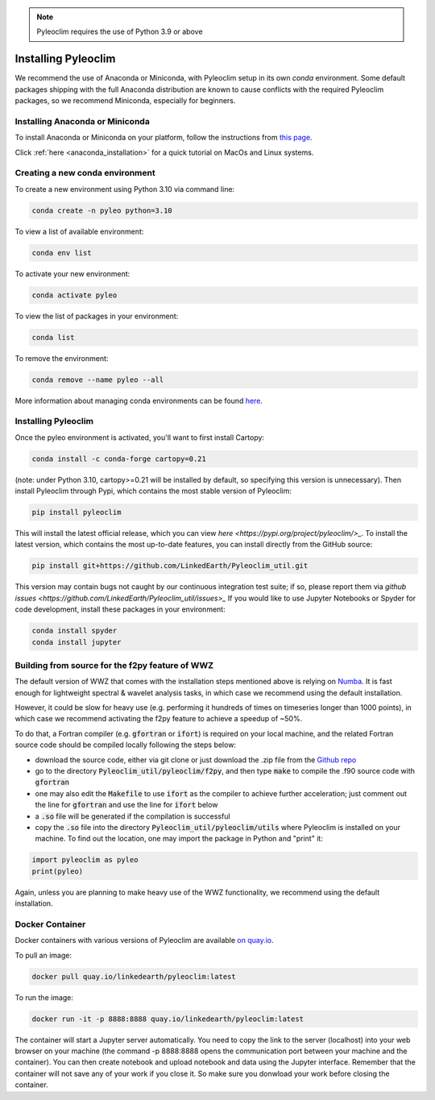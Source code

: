 .. _installation:

.. note::

   Pyleoclim requires the use of Python 3.9 or above

Installing Pyleoclim
====================

We recommend the use of Anaconda or Miniconda, with Pyleoclim setup in
its own `conda` environment. Some default packages shipping with the full Anaconda distribution are known to cause conflicts with the required Pyleoclim packages, so we recommend Miniconda, especially for beginners.

Installing Anaconda or Miniconda
"""""""""""""""""""""""""""""""""

To install Anaconda or Miniconda on your platform, follow the instructions from `this page <https://docs.conda.io/projects/conda/en/latest/user-guide/install/index.html>`_.

Click :ref:`here <anaconda_installation>` for a quick tutorial on MacOs and Linux systems.

Creating a new conda environment
"""""""""""""""""""""""""""""""""""

To create a new environment using Python 3.10 via command line:

.. code-block:: bash

  conda create -n pyleo python=3.10

To view a list of available environment:

.. code-block:: bash

  conda env list

To activate your new environment:

.. code-block:: bash

  conda activate pyleo

To view the list of packages in your environment:

.. code-block:: bash

  conda list

To remove the environment:

.. code-block:: bash

  conda remove --name pyleo --all

More information about managing conda environments can be found `here <https://docs.conda.io/projects/conda/en/latest/user-guide/tasks/manage-environments.html#>`_.

Installing Pyleoclim
""""""""""""""""""""
Once the pyleo environment is activated, you'll want to first install Cartopy:

.. code-block:: bash

  conda install -c conda-forge cartopy=0.21

(note: under Python 3.10, cartopy>=0.21 will be installed by default, so specifying this version is unnecessary).
Then install Pyleoclim through Pypi, which contains the most stable version of Pyleoclim:

.. code-block:: bash

  pip install pyleoclim

This will install the latest official release, which you can view `here <https://pypi.org/project/pyleoclim/>_`. To install the latest version, which contains the most up-to-date features, you can install directly from the GitHub source:

.. code-block:: bash

  pip install git+https://github.com/LinkedEarth/Pyleoclim_util.git

This version may contain bugs not caught by our continuous integration test suite; if so, please report them via `github issues <https://github.com/LinkedEarth/Pyleoclim_util/issues>_`
If you would like to use Jupyter Notebooks or Spyder for code development, install these packages in your environment:

.. code-block:: bash

  conda install spyder
  conda install jupyter

Building from source for the f2py feature of WWZ
""""""""""""""""""""""""""""""""""""""""""""""""

The default version of WWZ that comes with the installation steps mentioned above is relying on `Numba <http://numba.pydata.org/>`_.
It is fast enough for lightweight spectral & wavelet analysis tasks, in which case we recommend using the default installation.

However, it could be slow for heavy use (e.g. performing it hundreds of times on timeseries longer than 1000 points), in which case we recommend activating the f2py feature to achieve a speedup of ~50%.

To do that, a Fortran compiler (e.g. :code:`gfortran` or :code:`ifort`) is required on your local machine, and the related Fortran source code should be compiled locally following the steps below:

- download the source code, either via git clone or just download the .zip file from the `Github repo <https://github.com/LinkedEarth/Pyleoclim_util>`_
- go to the directory :code:`Pyleoclim_util/pyleoclim/f2py`, and then type :code:`make` to compile the .f90 source code with :code:`gfortran`
- one may also edit the :code:`Makefile` to use :code:`ifort` as the compiler to achieve further acceleration; just comment out the line for :code:`gfortran` and use the line for :code:`ifort` below
- a :code:`.so` file will be generated if the compilation is successful
- copy the :code:`.so` file into the directory :code:`Pyleoclim_util/pyleoclim/utils` where Pyleoclim is installed on your machine. To find out the location, one may import the package in Python and "print" it:

.. code-block:: python

  import pyleoclim as pyleo
  print(pyleo)

Again, unless you are planning to make heavy use of the WWZ functionality, we recommend using the default installation.

Docker Container
""""""""""""""""
Docker containers with various versions of Pyleoclim are available `on quay.io <https://quay.io/repository/linkedearth/pyleoclim?tab=tags>`_.

To pull an image:

.. code-block:: bash

  docker pull quay.io/linkedearth/pyleoclim:latest

To run the image:

.. code-block:: bash

  docker run -it -p 8888:8888 quay.io/linkedearth/pyleoclim:latest

The container will start a Jupyter server automatically. You need to copy the link to the server (localhost) into your web browser on your machine (the command -p 8888:8888 opens the communication port between your machine and the container). You can then create notebook and upload notebook and data using the Jupyter interface. Remember that the container will not save any of your work if you close it. So make sure you donwload your work before closing the container.
